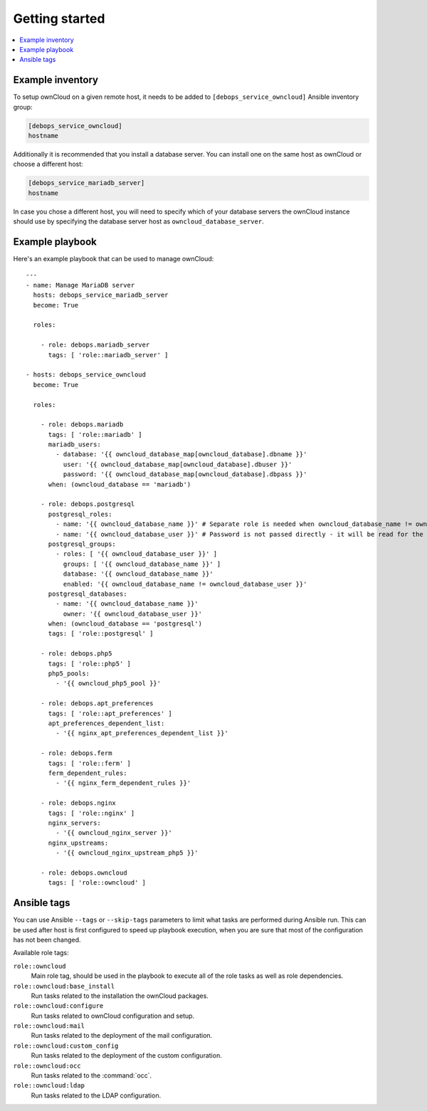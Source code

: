 Getting started
===============

.. contents::
   :local:

Example inventory
-----------------

To setup ownCloud on a given remote host, it needs to be added to
``[debops_service_owncloud]`` Ansible inventory group:

.. code-block:: none

    [debops_service_owncloud]
    hostname

Additionally it is recommended that you install a database server. You can
install one on the same host as ownCloud or choose a different host:

.. code-block:: none

    [debops_service_mariadb_server]
    hostname

In case you chose a different host, you will need to specify which of your
database servers the ownCloud instance should use by specifying the database
server host as ``owncloud_database_server``.

Example playbook
----------------

Here's an example playbook that can be used to manage ownCloud::

    ---
    - name: Manage MariaDB server
      hosts: debops_service_mariadb_server
      become: True

      roles:

        - role: debops.mariadb_server
          tags: [ 'role::mariadb_server' ]

    - hosts: debops_service_owncloud
      become: True

      roles:

        - role: debops.mariadb
          tags: [ 'role::mariadb' ]
          mariadb_users:
            - database: '{{ owncloud_database_map[owncloud_database].dbname }}'
              user: '{{ owncloud_database_map[owncloud_database].dbuser }}'
              password: '{{ owncloud_database_map[owncloud_database].dbpass }}'
          when: (owncloud_database == 'mariadb')

        - role: debops.postgresql
          postgresql_roles:
            - name: '{{ owncloud_database_name }}' # Separate role is needed when owncloud_database_name != owncloud_database_user
            - name: '{{ owncloud_database_user }}' # Password is not passed directly - it will be read for the file
          postgresql_groups:
            - roles: [ '{{ owncloud_database_user }}' ]
              groups: [ '{{ owncloud_database_name }}' ]
              database: '{{ owncloud_database_name }}'
              enabled: '{{ owncloud_database_name != owncloud_database_user }}'
          postgresql_databases:
            - name: '{{ owncloud_database_name }}'
              owner: '{{ owncloud_database_user }}'
          when: (owncloud_database == 'postgresql')
          tags: [ 'role::postgresql' ]

        - role: debops.php5
          tags: [ 'role::php5' ]
          php5_pools:
            - '{{ owncloud_php5_pool }}'

        - role: debops.apt_preferences
          tags: [ 'role::apt_preferences' ]
          apt_preferences_dependent_list:
            - '{{ nginx_apt_preferences_dependent_list }}'

        - role: debops.ferm
          tags: [ 'role::ferm' ]
          ferm_dependent_rules:
            - '{{ nginx_ferm_dependent_rules }}'

        - role: debops.nginx
          tags: [ 'role::nginx' ]
          nginx_servers:
            - '{{ owncloud_nginx_server }}'
          nginx_upstreams:
            - '{{ owncloud_nginx_upstream_php5 }}'

        - role: debops.owncloud
          tags: [ 'role::owncloud' ]


Ansible tags
------------

You can use Ansible ``--tags`` or ``--skip-tags`` parameters to limit what
tasks are performed during Ansible run. This can be used after host is first
configured to speed up playbook execution, when you are sure that most of the
configuration has not been changed.

Available role tags:

``role::owncloud``
  Main role tag, should be used in the playbook to execute all of the role
  tasks as well as role dependencies.

``role::owncloud:base_install``
  Run tasks related to the installation the ownCloud packages.

``role::owncloud:configure``
  Run tasks related to ownCloud configuration and setup.

``role::owncloud:mail``
  Run tasks related to the deployment of the mail configuration.

``role::owncloud:custom_config``
  Run tasks related to the deployment of the custom configuration.

``role::owncloud:occ``
  Run tasks related to the :command:`occ`.

``role::owncloud:ldap``
  Run tasks related to the LDAP configuration.
